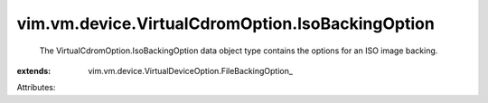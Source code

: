 
vim.vm.device.VirtualCdromOption.IsoBackingOption
=================================================
  The VirtualCdromOption.IsoBackingOption data object type contains the options for an ISO image backing.
:extends: vim.vm.device.VirtualDeviceOption.FileBackingOption_

Attributes:

